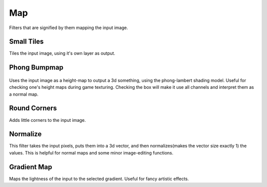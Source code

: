 Map
===

Filters that are signified by them mapping the input image.

Small Tiles
-----------

Tiles the input image, using it's own layer as output.

Phong Bumpmap
-------------

.. figure:: images/map/Krita-normals-tutoria_4.png
   :alt: images/map/Krita-normals-tutoria_4.png
   :align: center

Uses the input image as a height-map to output a 3d something, using the
phong-lambert shading model. Useful for checking one's height maps
during game texturing. Checking the box will make it use all channels
and interpret them as a normal map.

Round Corners
-------------

Adds little corners to the input image.

Normalize
---------

This filter takes the input pixels, puts them into a 3d vector, and then
normalizes(makes the vector size exactly 1) the values. This is helpful
for normal maps and some minor image-editing functions.

Gradient Map
------------

Maps the lightness of the input to the selected gradient. Useful for
fancy artistic effects.

